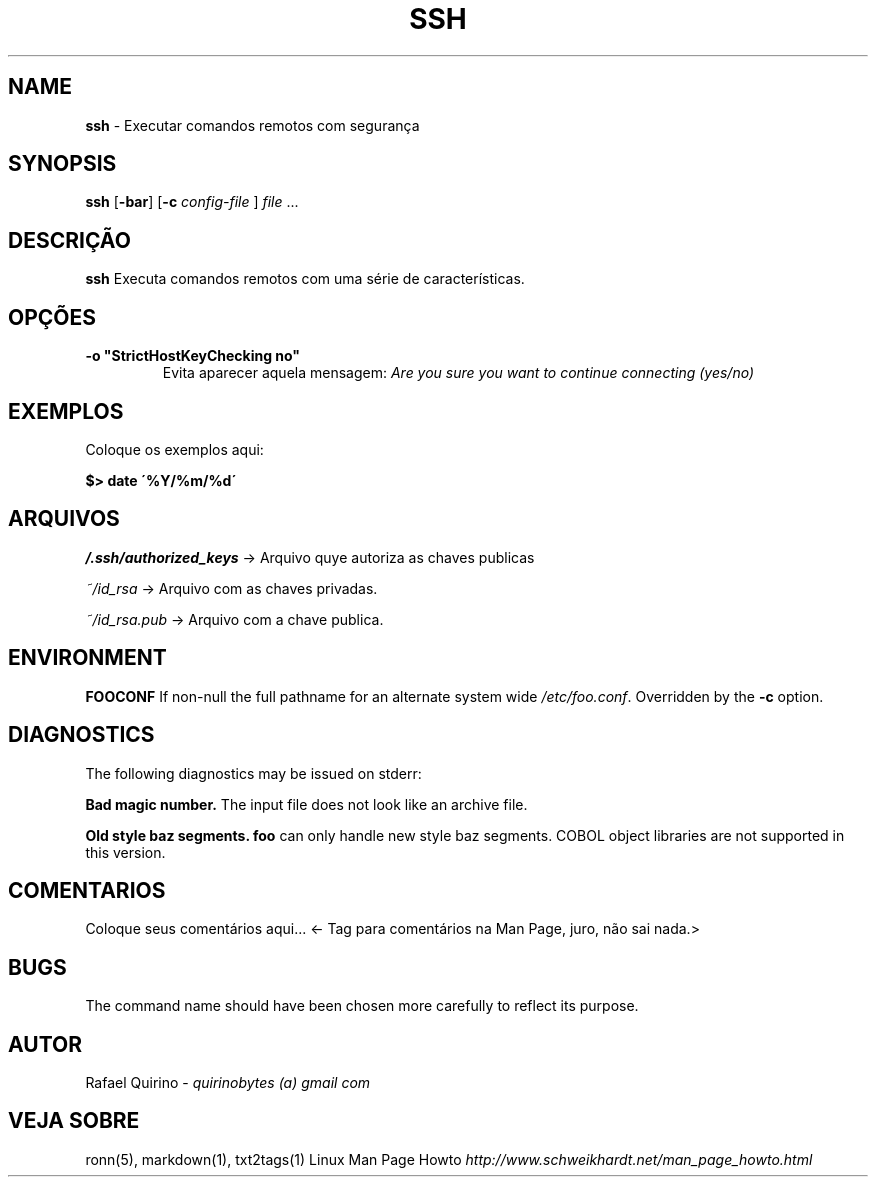 .\" generated with Ronn/v0.7.3
.\" http://github.com/rtomayko/ronn/tree/0.7.3
.
.TH "SSH" "1" "March 2017" "" ""
.
.SH "NAME"
\fBssh\fR \- Executar comandos remotos com segurança
.
.SH "SYNOPSIS"
\fBssh\fR [\fB\-bar\fR] [\fB\-c\fR \fIconfig\-file\fR ] \fIfile\fR \.\.\.
.
.SH "DESCRIÇÃO"
\fBssh\fR Executa comandos remotos com uma série de características\.
.
.SH "OPÇÕES"
.
.TP
\fB\-o "StrictHostKeyChecking no"\fR
Evita aparecer aquela mensagem: \fIAre you sure you want to continue connecting (yes/no)\fR
.
.SH "EXEMPLOS"
Coloque os exemplos aqui:
.
.P
\fB$> date \'%Y/%m/%d\'\fR
.
.SH "ARQUIVOS"
\fI/\.ssh/authorized_keys\fR \-> Arquivo quye autoriza as chaves publicas
.
.P
\fI~/id_rsa\fR \-> Arquivo com as chaves privadas\.
.
.P
\fI~/id_rsa\.pub\fR \-> Arquivo com a chave publica\.
.
.SH "ENVIRONMENT"
\fBFOOCONF\fR If non\-null the full pathname for an alternate system wide \fI/etc/foo\.conf\fR\. Overridden by the \fB\-c\fR option\.
.
.SH "DIAGNOSTICS"
The following diagnostics may be issued on stderr:
.
.P
\fBBad magic number\.\fR The input file does not look like an archive file\.
.
.P
\fBOld style baz segments\.\fR \fBfoo\fR can only handle new style baz segments\. COBOL object libraries are not supported in this version\.
.
.SH "COMENTARIOS"
Coloque seus comentários aqui\.\.\. <\- Tag para comentários na Man Page, juro, não sai nada\.>
.
.SH "BUGS"
The command name should have been chosen more carefully to reflect its purpose\.
.
.SH "AUTOR"
Rafael Quirino \- \fIquirinobytes (a) gmail com\fR
.
.SH "VEJA SOBRE"
ronn(5), markdown(1), txt2tags(1) Linux Man Page Howto \fIhttp://www\.schweikhardt\.net/man_page_howto\.html\fR
